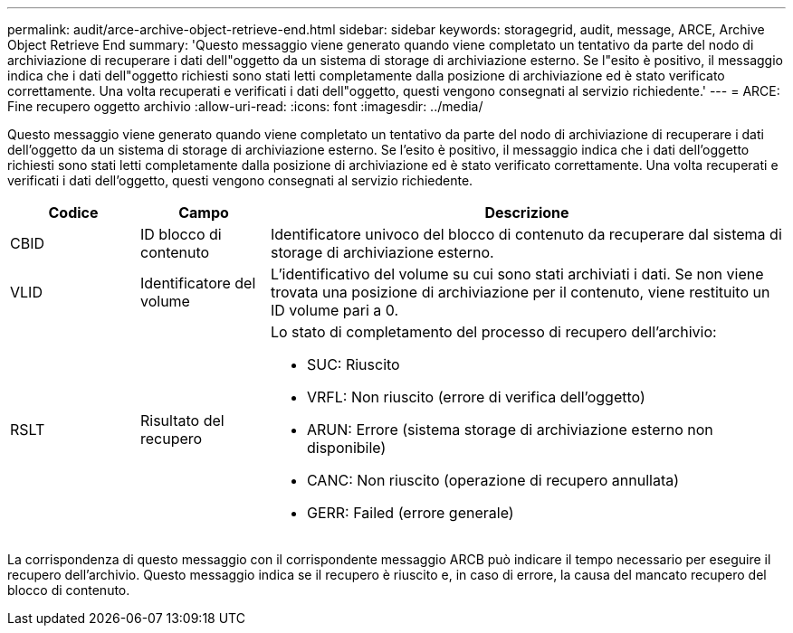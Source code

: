 ---
permalink: audit/arce-archive-object-retrieve-end.html 
sidebar: sidebar 
keywords: storagegrid, audit, message, ARCE, Archive Object Retrieve End 
summary: 'Questo messaggio viene generato quando viene completato un tentativo da parte del nodo di archiviazione di recuperare i dati dell"oggetto da un sistema di storage di archiviazione esterno. Se l"esito è positivo, il messaggio indica che i dati dell"oggetto richiesti sono stati letti completamente dalla posizione di archiviazione ed è stato verificato correttamente. Una volta recuperati e verificati i dati dell"oggetto, questi vengono consegnati al servizio richiedente.' 
---
= ARCE: Fine recupero oggetto archivio
:allow-uri-read: 
:icons: font
:imagesdir: ../media/


[role="lead"]
Questo messaggio viene generato quando viene completato un tentativo da parte del nodo di archiviazione di recuperare i dati dell'oggetto da un sistema di storage di archiviazione esterno. Se l'esito è positivo, il messaggio indica che i dati dell'oggetto richiesti sono stati letti completamente dalla posizione di archiviazione ed è stato verificato correttamente. Una volta recuperati e verificati i dati dell'oggetto, questi vengono consegnati al servizio richiedente.

[cols="1a,1a,4a"]
|===
| Codice | Campo | Descrizione 


 a| 
CBID
 a| 
ID blocco di contenuto
 a| 
Identificatore univoco del blocco di contenuto da recuperare dal sistema di storage di archiviazione esterno.



 a| 
VLID
 a| 
Identificatore del volume
 a| 
L'identificativo del volume su cui sono stati archiviati i dati. Se non viene trovata una posizione di archiviazione per il contenuto, viene restituito un ID volume pari a 0.



 a| 
RSLT
 a| 
Risultato del recupero
 a| 
Lo stato di completamento del processo di recupero dell'archivio:

* SUC: Riuscito
* VRFL: Non riuscito (errore di verifica dell'oggetto)
* ARUN: Errore (sistema storage di archiviazione esterno non disponibile)
* CANC: Non riuscito (operazione di recupero annullata)
* GERR: Failed (errore generale)


|===
La corrispondenza di questo messaggio con il corrispondente messaggio ARCB può indicare il tempo necessario per eseguire il recupero dell'archivio. Questo messaggio indica se il recupero è riuscito e, in caso di errore, la causa del mancato recupero del blocco di contenuto.
